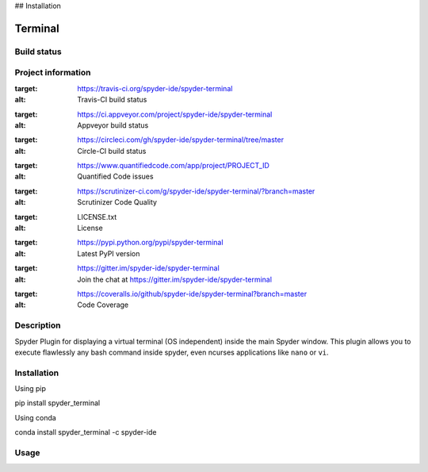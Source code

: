 

## Installation


Terminal
======

Build status
------------
|travis status| |appveyor status| |circleci status| |coverage| |quantified code| |scrutinizer|

Project information
-------------------
|license| |pypi version| |gitter|

.. |travis status| image:: https://img.shields.io/travis/spyder-ide/spyder-terminal/master.svg
:target: https://travis-ci.org/spyder-ide/spyder-terminal
:alt: Travis-CI build status
.. |appveyor status| image:: https://img.shields.io/appveyor/ci/spyder-ide/spyder-terminal/master.svg
:target: https://ci.appveyor.com/project/spyder-ide/spyder-terminal
:alt: Appveyor build status
.. |circleci status| image:: https://img.shields.io/circleci/project/github/spyder-ide/spyder-terminal/master.svg
:target: https://circleci.com/gh/spyder-ide/spyder-terminal/tree/master
:alt: Circle-CI build status
.. |quantified code| image:: https://www.quantifiedcode.com/api/v1/project/PROJECT_ID/badge.svg
:target: https://www.quantifiedcode.com/app/project/PROJECT_ID
:alt: Quantified Code issues
.. |scrutinizer| image:: https://img.shields.io/scrutinizer/g/spyder-ide/spyder-terminal.svg
:target: https://scrutinizer-ci.com/g/spyder-ide/spyder-terminal/?branch=master
:alt: Scrutinizer Code Quality
.. |license| image:: https://img.shields.io/pypi/l/spyder-terminal.svg
:target: LICENSE.txt
:alt: License
.. |pypi version| image:: https://img.shields.io/pypi/v/spyder-terminal.svg
:target: https://pypi.python.org/pypi/spyder-terminal
:alt: Latest PyPI version
.. |gitter| image:: https://badges.gitter.im/spyder-ide/spyder-terminal.svg
:target: https://gitter.im/spyder-ide/spyder-terminal
:alt: Join the chat at https://gitter.im/spyder-ide/spyder-terminal
.. |coverage| image:: https://coveralls.io/repos/github/spyder-ide/spyder-terminal/badge.svg
:target: https://coveralls.io/github/spyder-ide/spyder-terminal?branch=master
:alt: Code Coverage


Description
-----------
Spyder Plugin for displaying a virtual terminal (OS independent) inside the main Spyder window.
This plugin allows you to execute flawlessly any bash command inside spyder, even ncurses applications like ``nano`` or ``vi``.

Installation
------------

Using pip

::

pip install spyder_terminal

Using conda

::

conda install spyder_terminal -c spyder-ide

Usage
-----



